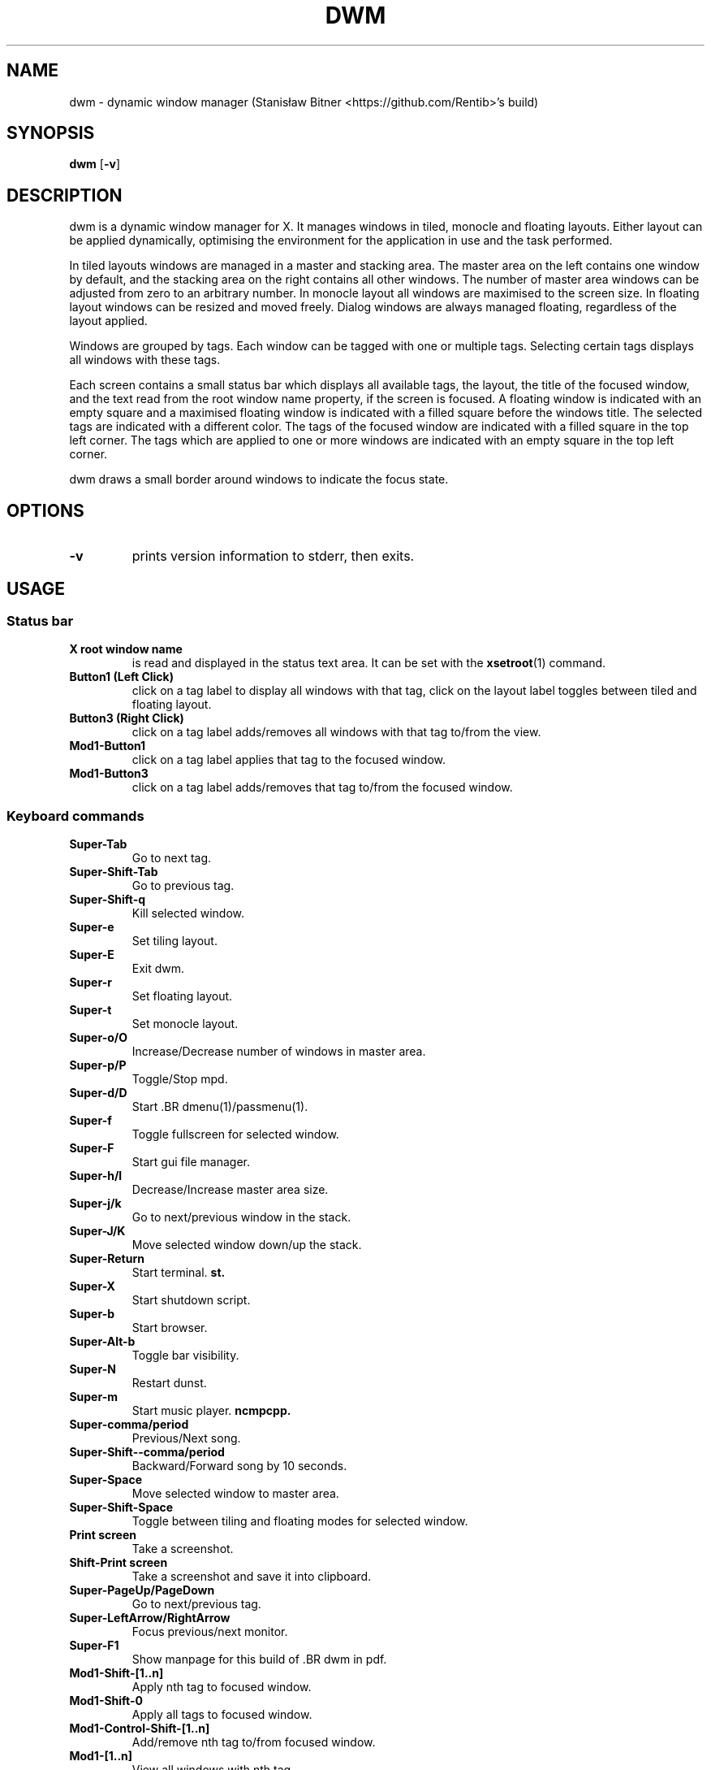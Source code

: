.TH DWM 1 dwm\-VERSION
.SH NAME
dwm \- dynamic window manager (Stanisław Bitner <https://github.com/Rentib>'s build)
.SH SYNOPSIS
.B dwm
.RB [ \-v ]
.SH DESCRIPTION
dwm is a dynamic window manager for X. It manages windows in tiled, monocle
and floating layouts. Either layout can be applied dynamically, optimising the
environment for the application in use and the task performed.
.P
In tiled layouts windows are managed in a master and stacking area. The master
area on the left contains one window by default, and the stacking area on the
right contains all other windows. The number of master area windows can be
adjusted from zero to an arbitrary number. In monocle layout all windows are
maximised to the screen size. In floating layout windows can be resized and
moved freely. Dialog windows are always managed floating, regardless of the
layout applied.
.P
Windows are grouped by tags. Each window can be tagged with one or multiple
tags. Selecting certain tags displays all windows with these tags.
.P
Each screen contains a small status bar which displays all available tags, the
layout, the title of the focused window, and the text read from the root window
name property, if the screen is focused. A floating window is indicated with an
empty square and a maximised floating window is indicated with a filled square
before the windows title.  The selected tags are indicated with a different
color. The tags of the focused window are indicated with a filled square in the
top left corner.  The tags which are applied to one or more windows are
indicated with an empty square in the top left corner.
.P
dwm draws a small border around windows to indicate the focus state.
.SH OPTIONS
.TP
.B \-v
prints version information to stderr, then exits.
.SH USAGE
.SS Status bar
.TP
.B X root window name
is read and displayed in the status text area. It can be set with the
.BR xsetroot (1)
command.
.TP
.B Button1 (Left Click)
click on a tag label to display all windows with that tag, click on the layout
label toggles between tiled and floating layout.
.TP
.B Button3 (Right Click)
click on a tag label adds/removes all windows with that tag to/from the view.
.TP
.B Mod1\-Button1
click on a tag label applies that tag to the focused window.
.TP
.B Mod1\-Button3
click on a tag label adds/removes that tag to/from the focused window.
.SS Keyboard commands
.TP
.B Super\-Tab
Go to next tag.
.TP
.B Super\-Shift\-Tab
Go to previous tag.
.TP
.B Super\-Shift\-q
Kill selected window.
.TP
.B Super\-e
Set tiling layout.
.TP
.B Super\-E
Exit dwm.
.TP
.B Super\-r
Set floating layout.
.TP
.B Super\-t
Set monocle layout.
.TP
.B Super\-o/O
Increase/Decrease number of windows in master area.
.TP
.B Super\-p/P
Toggle/Stop mpd.
.TP
.B Super\-d/D
Start .BR dmenu(1)/passmenu(1).
.TP
.B Super\-f
Toggle fullscreen for selected window.
.TP
.B Super\-F
Start gui file manager.
.TP
.B Super\-h/l
Decrease/Increase master area size.
.TP
.B Super\-j/k
Go to next/previous window in the stack.
.TP
.B Super\-J/K
Move selected window down/up the stack.
.TP
.B Super\-Return
Start terminal.
.BR st.
.TP
.B Super\-X
Start shutdown script.
.TP
.B Super\-b
Start browser.
.TP
.B Super\-Alt\-b
Toggle bar visibility.
.TP
.B Super\-N
Restart dunst.
.TP
.B Super\-m
Start music player.
.BR ncmpcpp.
.TP
.B Super\-comma/period
Previous/Next song.
.TP
.B Super\-Shift-\-comma/period
Backward/Forward song by 10 seconds.
.TP
.B Super\-Space
Move selected window to master area.
.TP
.B Super\-Shift\-Space
Toggle between tiling and floating modes for selected window.
.TP
.B Print screen
Take a screenshot.
.TP
.B Shift\-Print screen
Take a screenshot and save it into clipboard.
.TP
.B Super\-PageUp/PageDown
Go to next/previous tag.
.TP
.B Super\-LeftArrow/RightArrow
Focus previous/next monitor.
.TP
.B Super\-F1
Show manpage for this build of .BR dwm in pdf.
.TP
.B Mod1\-Shift\-[1..n]
Apply nth tag to focused window.
.TP
.B Mod1\-Shift\-0
Apply all tags to focused window.
.TP
.B Mod1\-Control\-Shift\-[1..n]
Add/remove nth tag to/from focused window.
.TP
.B Mod1\-[1..n]
View all windows with nth tag.
.TP
.B Mod1\-0
View all windows with any tag.
.TP
.B Mod1\-Control\-[1..n]
Add/remove all windows with nth tag to/from the view.
.TP
.B Mod1\-Shift\-q
Quit dwm.
.SS Mouse commands
.TP
.B Mod1\-Button1
Move focused window while dragging. Tiled windows will be toggled to the floating state.
.TP
.B Mod1\-Button2
Toggles focused window between floating and tiled state.
.TP
.B Mod1\-Button3
Resize focused window while dragging. Tiled windows will be toggled to the floating state.
.TP
.B AudioMute/AudioMicMute
Toggle audio/microphone mute.
.TP
.B AudioLowerVolume/AudioRaiseVolume
Lower/Raise audio volume
.TP
.B MonBrightnessDown/MonBrightnessUp
Lower/Raise monitor brightness.
.SH CUSTOMIZATION
dwm is customized by creating a custom config.h and (re)compiling the source
code. This keeps it fast, secure and simple.
.SH SEE ALSO
.BR dmenu (1),
.BR st (1)
.SH ISSUES
Java applications which use the XToolkit/XAWT backend may draw grey windows
only. The XToolkit/XAWT backend breaks ICCCM-compliance in recent JDK 1.5 and early
JDK 1.6 versions, because it assumes a reparenting window manager. Possible workarounds
are using JDK 1.4 (which doesn't contain the XToolkit/XAWT backend) or setting the
environment variable
.BR AWT_TOOLKIT=MToolkit
(to use the older Motif backend instead) or running
.B xprop -root -f _NET_WM_NAME 32a -set _NET_WM_NAME LG3D
or
.B wmname LG3D
(to pretend that a non-reparenting window manager is running that the
XToolkit/XAWT backend can recognize) or when using OpenJDK setting the environment variable
.BR _JAVA_AWT_WM_NONREPARENTING=1 .
.SH BUGS
Send all bug reports with a patch to hackers@suckless.org or create an issue/pull request on my github (https://github.com/Rentib/dwm).
